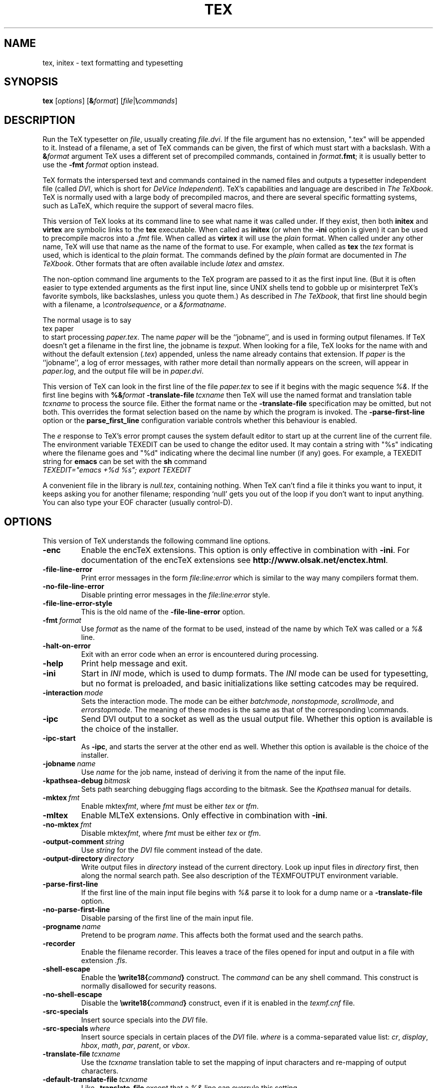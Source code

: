 .TH TEX 1 "16 June 2015" "Web2C @VERSION@"
.\"=====================================================================
.if n .ds MF Metafont
.if t .ds MF Metafont
.if t .ds TX \fRT\\h'-0.1667m'\\v'0.20v'E\\v'-0.20v'\\h'-0.125m'X\fP
.if n .ds TX TeX
.ie t .ds OX \fIT\v'+0.25m'E\v'-0.25m'X\fP
.el .ds OX TeX
.\" BX definition must follow TX so BX can use TX
.if t .ds BX \fRB\s-2IB\s0\fP\*(TX
.if n .ds BX BibTeX
.\" LX definition must follow TX so LX can use TX
.if t .ds LX \fRL\\h'-0.36m'\\v'-0.15v'\s-2A\s0\\h'-0.15m'\\v'0.15v'\fP\*(TX
.if n .ds LX LaTeX
.if n .ds WB Web
.if t .ds WB W\s-2EB\s0
.\" EX and EE are used for displays that are pure code
.de EX
.nf
.ft CW
..
.de EE
.ft R
.fi
..
.\"=====================================================================
.SH NAME
tex, initex \- text formatting and typesetting
.SH SYNOPSIS
.B tex
.RI [ options ]
.RI [ \fB&\fPformat ]
.RI [ file | \fB\e\fPcommands ]
.\"=====================================================================
.SH DESCRIPTION
Run the \*(TX typesetter on
.IR file ,
usually creating
.IR file.dvi .
If the file argument has no extension, ".tex" will be appended to it. 
Instead of a filename, a set of \*(TX commands can be given, the first
of which must start with a backslash.
With a 
.BI & format
argument \*(TX uses a different set of precompiled commands,
contained in
.IR format\fB.fmt\fP ;
it is usually better to use the
.B -fmt
.I format
option instead.
.PP
\*(TX
formats the interspersed text and commands contained in the named
files
and outputs a typesetter independent file (called
.IR DVI ,
which is short for
.IR "DeVice Independent" ).
\*(TX's capabilities and language are described in
.IR "The \*(OXbook" .
\*(TX
is normally used with a large body of precompiled macros,
and there are several specific formatting systems, such as
\*(LX,
which require the support of several macro files.
.PP
This version of \*(TX looks at its command line to see what name it
was called under.  If they exist, then both
.B initex
and
.B virtex
are symbolic links to the
.B tex
executable.  When called as
.BR initex
(or when the
.B -ini
option is given) it can be used to precompile macros into a
.I .fmt
file.  When called as
.B virtex
it will use the
.I plain
format.  When called under any other name, \*(TX will use that name as
the name of the format to use.  For example, when called as
.B tex
the
.I tex
format is used, which is identical to the
.I plain
format.  The commands defined by the
.I plain
format are documented in
.IR "The \*(OXbook" .
Other formats that are often available include
.I latex
and
.IR amstex .
.PP
The non-option command line arguments to the
\*(TX
program are passed to it as the first input line.  (But it is often
easier to type extended arguments as the first input line, since UNIX
shells tend to gobble up or misinterpret \*(TX's favorite symbols,
like backslashes, unless you quote them.)
As described in
.IR "The \*(OXbook" ,
that first line should begin with a filename, a
.IR \econtrolsequence ,
or a
.IR &formatname .
.PP
The normal usage is to say
.EX
tex paper
.EE
to start processing
.IR paper.tex .
The name
.I paper
will be the ``jobname'', and is used in forming
output filenames.
If \*(TX doesn't get a filename in the first line, the jobname is
.IR texput .
When looking for a file, \*(TX looks for the name with and without the
default extension
.RI ( .tex )
appended, unless the name already contains that extension.  If
.I paper
is the ``jobname'',
a log of error messages, with rather more detail than normally appears
on the screen, will appear in
.IR paper.log ,
and the output file will be in
.IR paper.dvi .
.PP
This version of \*(TX can look in the first line of the file
.I paper.tex
to see if it begins with the magic sequence
.IR %& .
If the first line begins with
.BI %& format
.BI -translate-file \ tcxname
then \*(TX will use the named format and translation table
.I tcxname
to process the source file.  Either the format name or the
.B -translate-file
specification may be omitted, but not both.  This overrides the
format selection based on the name by which the program is invoked.
The
.B -parse-first-line
option or the
.B parse_first_line
configuration variable controls whether this behaviour is enabled.
.PP
The
.I e
response to \*(TX's error prompt causes the system default editor to
start up at the current line of the current file.  The environment
variable TEXEDIT can be used to change the editor used.  It may
contain a string with "%s" indicating where the filename goes and "%d"
indicating where the decimal line number (if any) goes.  For example,
a TEXEDIT string for
.B emacs
can be set with the
.B sh
command
.EX
\fITEXEDIT="emacs +%d %s"; export TEXEDIT\fP
.EE
.PP
A convenient file in the library is
.IR null.tex ,
containing nothing.
When \*(TX can't find a file it thinks you want to input, it keeps
asking you for another filename; responding `null' gets you out
of the loop if you don't want to input anything.  You can also type your
EOF character (usually control-D).
.PP
.\"=====================================================================
.SH OPTIONS
This version of \*(TX understands the following command line options.
.TP
.B -enc
Enable the enc\*(TX extensions.  This option is only effective in
combination with
.BR -ini .
For documentation of the enc\*(TX extensions see
.BR http://www.olsak.net/enctex.html .
.TP
.B -file-line-error
Print error messages in the form
.I file:line:error
which is similar to the way many compilers format them.
.TP
.B -no-file-line-error
Disable printing error messages in the
.I file:line:error
style.
.TP
.B -file-line-error-style
This is the old name of the
.B -file-line-error
option.
.TP
.BI -fmt \ format
Use
.I format
as the name of the format to be used, instead of the name by which
\*(TX was called or a
.I %&
line.
.TP
.B -halt-on-error
Exit with an error code when an error is encountered during processing.
.TP
.B -help
Print help message and exit.
.TP
.B -ini
Start in
.I INI
mode, which is used to dump formats.  The
.I INI
mode can be used for typesetting, but no format is preloaded, and
basic initializations like setting catcodes may be required.
.TP
.BI -interaction \ mode
Sets the interaction mode.  The mode can be either
.IR batchmode ,
.IR nonstopmode ,
.IR scrollmode ,
and
.IR errorstopmode .
The meaning of these modes is the same as that of the corresponding
\ecommands.
.TP
.B -ipc
Send DVI output to a socket as well as the usual output file.  Whether
this option is available is the choice of the installer.
.TP
.B -ipc-start
As
.BR -ipc ,
and starts the server at the other end as well.  Whether this option
is available is the choice of the installer.
.TP
.BI -jobname \ name
Use
.I name
for the job name, instead of deriving it from the name of the input file.
.TP
.BI -kpathsea-debug \ bitmask
Sets path searching debugging flags according to the bitmask.  See the
.I Kpathsea
manual for details.
.TP
.BI -mktex \ fmt
Enable
.RI mktex fmt ,
where
.I fmt
must be either
.I tex
or
.IR tfm .
.TP
.B -mltex
Enable ML\*(TX extensions.  Only effective in combination with
.BR -ini .
.TP
.BI -no-mktex \ fmt
Disable
.RI mktex fmt ,
where
.I fmt
must be either
.I tex
or
.IR tfm .
.TP
.BI -output-comment \ string
Use
.I string
for the
.I DVI
file comment instead of the date.
.TP
.BI -output-directory \ directory
Write output files in
.I directory
instead of the current directory.  Look up input files in
.I directory
first, then along the normal search path.  See also description of the
TEXMFOUTPUT environment variable.
.TP
.B -parse-first-line
If the first line of the main input file begins with
.I %&
parse it to look for a dump name or a
.B -translate-file
option.
.TP
.B -no-parse-first-line
Disable parsing of the first line of the main input file.
.TP
.BI -progname \ name
Pretend to be program
.IR name .
This affects both the format used and the search paths.
.TP
.B -recorder
Enable the filename recorder.  This leaves a trace of the files opened
for input and output in a file with extension
.IR .fls .
.TP
.B -shell-escape
Enable the
.BI \ewrite18{ command }
construct.  The
.I command
can be any shell command.  This construct is normally
disallowed for security reasons.
.TP
.B -no-shell-escape
Disable the
.BI \ewrite18{ command }
construct, even if it is enabled in the
.I texmf.cnf
file.
.TP
.B -src-specials
Insert source specials into the
.I DVI
file.
.TP
.BI -src-specials \ where
Insert source specials in certain places of the
.I DVI
file.
.I where
is a comma-separated value list:
.IR cr ,
.IR display ,
.IR hbox ,
.IR math ,
.IR par ,
.IR parent ,
or
.IR vbox .
.TP
.BI -translate-file \ tcxname
Use the
.I tcxname
translation table to set the mapping of input characters and
re-mapping of output characters.
.TP
.BI -default-translate-file \ tcxname
Like
.B -translate-file
except that a
.I %&
line can overrule this setting.
.TP
.B -version
Print version information and exit.
.\"=====================================================================
.SH ENVIRONMENT
See the Kpathsearch library documentation (the `Path specifications'
node) for precise details of how the environment variables are used.
The
.B kpsewhich
utility can be used to query the values of the variables.
.PP
One caveat: In most \*(TX formats, you cannot use ~ in a filename you
give directly to \*(TX, because ~ is an active character, and hence is
expanded, not taken as part of the filename.  Other programs, such as
\*(MF, do not have this problem.
.PP
.TP
.B TEXMFOUTPUT
Normally, \*(TX puts its output files in the current directory.  If
any output file cannot be opened there, it tries to open it in the
directory specified in the environment variable TEXMFOUTPUT.
There is no default value for that variable.  For example, if you say
.I tex paper
and the current directory is not writable, if TEXMFOUTPUT has
the value
.IR /tmp ,
\*(TX attempts to create
.I /tmp/paper.log
(and
.IR /tmp/paper.dvi ,
if any output is produced.)  TEXMFOUTPUT is also checked for input
files, as \*(TX often generates files that need to be subsequently
read; for input, no suffixes (such as ``.tex'') are added by default,
the input name is simply checked as given.
.TP
.B TEXINPUTS
Search path for
.I \einput
and
.I \eopenin
files.
This probably start with ``.'', so
that user files are found before system files.  An empty path
component will be replaced with the paths defined in the
.I texmf.cnf
file.  For example, set TEXINPUTS to ".:/home/user/tex:" to prepend the
current directory and ``/home/user/tex'' to the standard search path.
.TP
.B TEXFORMATS
Search path for format files.
.TP
.B TEXPOOL
search path for
.B tex
internal strings.
.TP
.B TEXEDIT
Command template for switching to editor.  The default, usually
.BR vi ,
is set when \*(TX is compiled.
.TP
.B TFMFONTS
Search path for font metric
.RI ( .tfm )
files.
.\"=====================================================================
.SH FILES
The location of the files mentioned below varies from system to
system.  Use the
.B kpsewhich
utility to find their locations.
.TP
.I texmf.cnf
Configuration file.  This contains definitions of search paths as well
as other configuration parameters like
.BR parse_first_line .
.TP
.I tex.pool
Text file containing \*(TX's internal strings.
.TP
.I texfonts.map
Filename mapping definitions.
.TP
.I *.tfm
Metric files for \*(TX's fonts.
.TP
.I *.fmt
Predigested \*(TX format (.\|fmt) files.
.TP
.I $TEXMFMAIN/tex/plain/base/plain.tex
The basic macro package described in the \*(OXbook.
.br
.\"=====================================================================
.SH NOTES
This manual page is not meant to be exhaustive.  The complete
documentation for this version of \*(TX can be found in the info manual
.IR "Web2C: A TeX implementation" .
.\"=====================================================================
.SH BUGS
This version of \*(TX implements a number of optional extensions.
In fact, many of these extensions conflict to a greater or lesser
extent with the definition of \*(TX.  When such extensions are
enabled, the banner printed when \*(TX starts is changed to print
.B TeXk
instead of
.BR TeX .
.PP
This version of \*(TX fails to trap arithmetic overflow when
dimensions are added or subtracted.  Cases where this occurs are rare,
but when it does the generated
.I DVI
file will be invalid.
.\"=====================================================================
.SH "SEE ALSO"
.BR mf (1),
.br
Donald E. Knuth,
.IR "The \*(OXbook" ,
Addison-Wesley, 1986, ISBN 0-201-13447-0.
.br
Leslie Lamport,
.IR "\*(LX \- A Document Preparation System" ,
Addison-Wesley, 1985, ISBN 0-201-15790-X.
.br
K. Berry,
.IR "Eplain: Expanded plain \*(TX" ,
ftp://ftp.cs.umb.edu/pub/tex/eplain/doc.
.br
Michael Spivak,
.IR "The Joy of \*(OX" ,
2nd edition, Addison-Wesley, 1990, ISBN 0-8218-2997-1.
.br
.I TUGboat
(the journal of the \*(TX Users Group).
.\"=====================================================================
.SH TRIVIA
\*(TX, pronounced properly, rhymes with ``blecchhh.''  The proper
spelling in typewriter-like fonts is ``TeX'' and not ``TEX'' or ``tex.''
.\"=====================================================================
.SH AUTHORS
\*(TX was created by Donald E. Knuth,
who implemented it using his \*(WB system for Pascal programs.
It was ported to Unix at Stanford by Howard Trickey, and
at Cornell by Pavel Curtis.
The version now offered with the Unix \*(TX distribution is that
generated by the \*(WB to C system
.RB ( web2c ),
originally written by Tomas Rokicki and Tim Morgan.
.PP
The enc\*(TX extensions were written by Petr Olsak.
